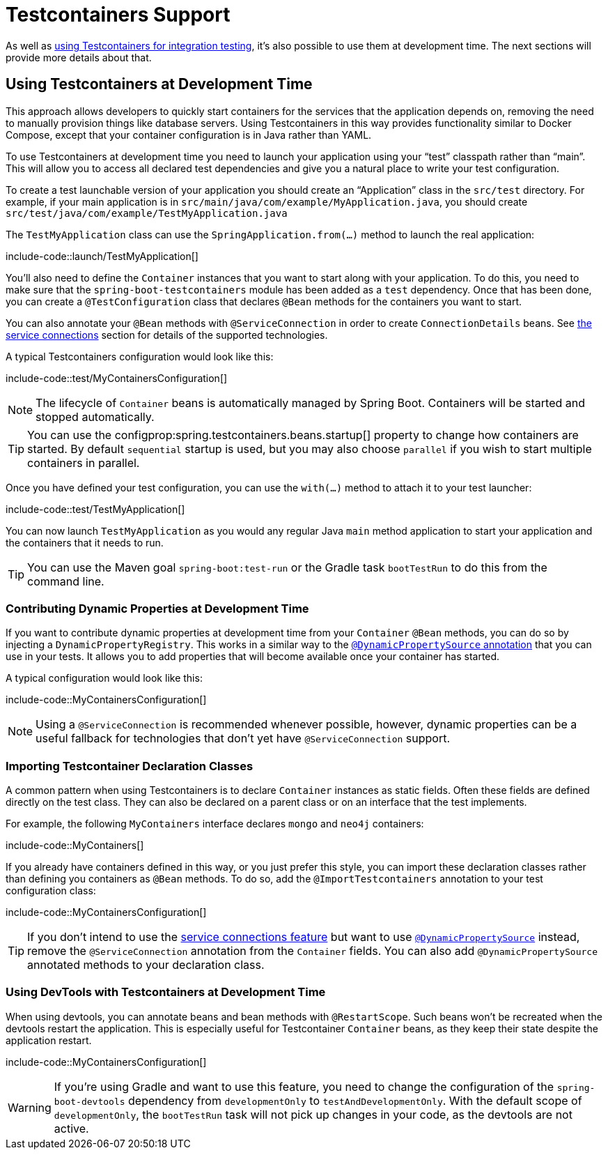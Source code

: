 [[features.testcontainers]]
= Testcontainers Support

As well as xref:features/testing.adoc#features.testing.testcontainers[using Testcontainers for integration testing], it's also possible to use them at development time.
The next sections will provide more details about that.



[[features.testcontainers.at-development-time]]
== Using Testcontainers at Development Time

This approach allows developers to quickly start containers for the services that the application depends on, removing the need to manually provision things like database servers.
Using Testcontainers in this way provides functionality similar to Docker Compose, except that your container configuration is in Java rather than YAML.

To use Testcontainers at development time you need to launch your application using your "`test`" classpath rather than "`main`".
This will allow you to access all declared test dependencies and give you a natural place to write your test configuration.

To create a test launchable version of your application you should create an "`Application`" class in the `src/test` directory.
For example, if your main application is in `src/main/java/com/example/MyApplication.java`, you should create `src/test/java/com/example/TestMyApplication.java`

The `TestMyApplication` class can use the `SpringApplication.from(...)` method to launch the real application:

include-code::launch/TestMyApplication[]

You'll also need to define the `Container` instances that you want to start along with your application.
To do this, you need to make sure that the `spring-boot-testcontainers` module has been added as a `test` dependency.
Once that has been done, you can create a `@TestConfiguration` class that declares `@Bean` methods for the containers you want to start.

You can also annotate your `@Bean` methods with `@ServiceConnection` in order to create `ConnectionDetails` beans.
See xref:features/testing.adoc#features.testing.testcontainers.service-connections[the service connections] section for details of the supported technologies.

A typical Testcontainers configuration would look like this:

include-code::test/MyContainersConfiguration[]

NOTE: The lifecycle of `Container` beans is automatically managed by Spring Boot.
Containers will be started and stopped automatically.

TIP: You can use the configprop:spring.testcontainers.beans.startup[] property to change how containers are started.
By default `sequential` startup is used, but you may also choose `parallel` if you wish to start multiple containers in parallel.

Once you have defined your test configuration, you can use the `with(...)` method to attach it to your test launcher:

include-code::test/TestMyApplication[]

You can now launch `TestMyApplication` as you would any regular Java `main` method application to start your application and the containers that it needs to run.

TIP: You can use the Maven goal `spring-boot:test-run` or the Gradle task `bootTestRun` to do this from the command line.



[[features.testcontainers.at-development-time.dynamic-properties]]
=== Contributing Dynamic Properties at Development Time

If you want to contribute dynamic properties at development time from your `Container` `@Bean` methods, you can do so by injecting a `DynamicPropertyRegistry`.
This works in a similar way to the xref:features/testing.adoc#features.testing.testcontainers.dynamic-properties[`@DynamicPropertySource` annotation] that you can use in your tests.
It allows you to add properties that will become available once your container has started.

A typical configuration would look like this:

include-code::MyContainersConfiguration[]

NOTE: Using a `@ServiceConnection` is recommended whenever possible, however, dynamic properties can be a useful fallback for technologies that don't yet have `@ServiceConnection` support.



[[features.testcontainers.at-development-time.importing-container-declarations]]
=== Importing Testcontainer Declaration Classes

A common pattern when using Testcontainers is to declare `Container` instances as static fields.
Often these fields are defined directly on the test class.
They can also be declared on a parent class or on an interface that the test implements.

For example, the following `MyContainers` interface declares `mongo` and `neo4j` containers:

include-code::MyContainers[]

If you already have containers defined in this way, or you just prefer this style, you can import these declaration classes rather than defining you containers as `@Bean` methods.
To do so, add the `@ImportTestcontainers` annotation to your test configuration class:

include-code::MyContainersConfiguration[]

TIP: If you don't intend to use the xref:features/testing.adoc#features.testing.testcontainers.service-connections[service connections feature] but want to use xref:features/testing.adoc#features.testing.testcontainers.dynamic-properties[`@DynamicPropertySource`] instead, remove the `@ServiceConnection` annotation from the `Container` fields.
You can also add `@DynamicPropertySource` annotated methods to your declaration class.



[[features.testcontainers.at-development-time.devtools]]
=== Using DevTools with Testcontainers at Development Time

When using devtools, you can annotate beans and bean methods with `@RestartScope`.
Such beans won't be recreated when the devtools restart the application.
This is especially useful for Testcontainer `Container` beans, as they keep their state despite the application restart.

include-code::MyContainersConfiguration[]

WARNING: If you're using Gradle and want to use this feature, you need to change the configuration of the `spring-boot-devtools` dependency from `developmentOnly` to `testAndDevelopmentOnly`.
With the default scope of `developmentOnly`, the `bootTestRun` task will not pick up changes in your code, as the devtools are not active.
